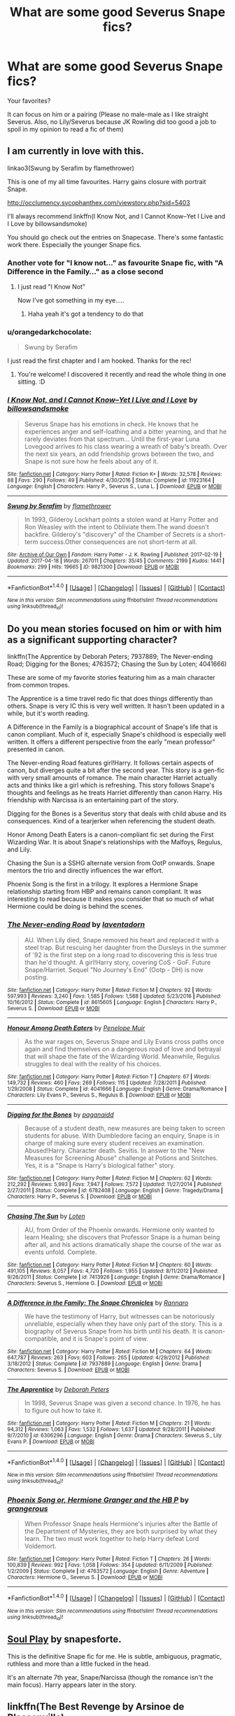 #+TITLE: What are some good Severus Snape fics?

* What are some good Severus Snape fics?
:PROPERTIES:
:Author: Summerhlm
:Score: 11
:DateUnix: 1493223706.0
:DateShort: 2017-Apr-26
:FlairText: Request
:END:
Your favorites?

It can focus on him or a pairing (Please no male-male as I like straight Severus. Also, no Lily/Severus because JK Rowling did too good a job to spoil in my opinion to read a fic of them)


** I am currently in love with this.

linkao3(Swung by Serafim by flamethrower)

This is one of my all time favourites. Harry gains closure with portrait Snape.

[[http://occlumency.sycophanthex.com/viewstory.php?sid=5403]]

I'll always recommend linkffn(I Know Not, and I Cannot Know--Yet I Live and I Love by billowsandsmoke)

You should go check out the entries on Snapecase. There's some fantastic work there. Especially the younger Snape fics.
:PROPERTIES:
:Score: 8
:DateUnix: 1493225980.0
:DateShort: 2017-Apr-26
:END:

*** Another vote for "I know not..." as favourite Snape fic, with "A Difference in the Family..." as a close second
:PROPERTIES:
:Author: oops_i_made_a_typi
:Score: 2
:DateUnix: 1493270041.0
:DateShort: 2017-Apr-27
:END:

**** I just read "I Know Not"

Now I've got something in my eye.....
:PROPERTIES:
:Author: VerityPushpram
:Score: 1
:DateUnix: 1493346837.0
:DateShort: 2017-Apr-28
:END:

***** Haha yeah it's got a tendency to do that
:PROPERTIES:
:Author: oops_i_made_a_typi
:Score: 1
:DateUnix: 1493383687.0
:DateShort: 2017-Apr-28
:END:


*** u/orangedarkchocolate:
#+begin_quote
  Swung by Serafim
#+end_quote

I just read the first chapter and I am hooked. Thanks for the rec!
:PROPERTIES:
:Author: orangedarkchocolate
:Score: 2
:DateUnix: 1493306517.0
:DateShort: 2017-Apr-27
:END:

**** You're welcome! I discovered it recently and read the whole thing in one sitting. :D
:PROPERTIES:
:Score: 2
:DateUnix: 1493314800.0
:DateShort: 2017-Apr-27
:END:


*** [[http://www.fanfiction.net/s/11923164/1/][*/I Know Not, and I Cannot Know--Yet I Live and I Love/*]] by [[https://www.fanfiction.net/u/7794370/billowsandsmoke][/billowsandsmoke/]]

#+begin_quote
  Severus Snape has his emotions in check. He knows that he experiences anger and self-loathing and a bitter yearning, and that he rarely deviates from that spectrum... Until the first-year Luna Lovegood arrives to his class wearing a wreath of baby's breath. Over the next six years, an odd friendship grows between the two, and Snape is not sure how he feels about any of it.
#+end_quote

^{/Site/: [[http://www.fanfiction.net/][fanfiction.net]] *|* /Category/: Harry Potter *|* /Rated/: Fiction K+ *|* /Words/: 32,578 *|* /Reviews/: 88 *|* /Favs/: 290 *|* /Follows/: 49 *|* /Published/: 4/30/2016 *|* /Status/: Complete *|* /id/: 11923164 *|* /Language/: English *|* /Characters/: Harry P., Severus S., Luna L. *|* /Download/: [[http://www.ff2ebook.com/old/ffn-bot/index.php?id=11923164&source=ff&filetype=epub][EPUB]] or [[http://www.ff2ebook.com/old/ffn-bot/index.php?id=11923164&source=ff&filetype=mobi][MOBI]]}

--------------

[[http://archiveofourown.org/works/9821300][*/Swung by Serafim/*]] by [[http://www.archiveofourown.org/users/flamethrower/pseuds/flamethrower][/flamethrower/]]

#+begin_quote
  In 1993, Gilderoy Lockhart points a stolen wand at Harry Potter and Ron Weasley with the intent to Obliviate them.The wand doesn't backfire. Gilderoy's "discovery" of the Chamber of Secrets is a short-term success.Other consequences are not short-term at all.
#+end_quote

^{/Site/: [[http://www.archiveofourown.org/][Archive of Our Own]] *|* /Fandom/: Harry Potter - J. K. Rowling *|* /Published/: 2017-02-19 *|* /Updated/: 2017-04-18 *|* /Words/: 267011 *|* /Chapters/: 35/45 *|* /Comments/: 2199 *|* /Kudos/: 1441 *|* /Bookmarks/: 299 *|* /Hits/: 19665 *|* /ID/: 9821300 *|* /Download/: [[http://archiveofourown.org/downloads/fl/flamethrower/9821300/Swung%20by%20Serafim.epub?updated_at=1492546958][EPUB]] or [[http://archiveofourown.org/downloads/fl/flamethrower/9821300/Swung%20by%20Serafim.mobi?updated_at=1492546958][MOBI]]}

--------------

*FanfictionBot*^{1.4.0} *|* [[[https://github.com/tusing/reddit-ffn-bot/wiki/Usage][Usage]]] | [[[https://github.com/tusing/reddit-ffn-bot/wiki/Changelog][Changelog]]] | [[[https://github.com/tusing/reddit-ffn-bot/issues/][Issues]]] | [[[https://github.com/tusing/reddit-ffn-bot/][GitHub]]] | [[[https://www.reddit.com/message/compose?to=tusing][Contact]]]

^{/New in this version: Slim recommendations using/ ffnbot!slim! /Thread recommendations using/ linksub(thread_id)!}
:PROPERTIES:
:Author: FanfictionBot
:Score: 1
:DateUnix: 1493226103.0
:DateShort: 2017-Apr-26
:END:


** Do you mean stories focused on him or with him as a significant supporting character?

linkffn(The Apprentice by Deborah Peters; 7937889; The Never-ending Road; Digging for the Bones; 4763572; Chasing the Sun by Loten; 4041666)

These are some of my favorite stories featuring him as a main character from common tropes.

The Apprentice is a time travel redo fic that does things differently than others. Snape is very IC this is very well written. It hasn't been updated in a while, but it's worth reading.

A Difference in the Family is a biographical account of Snape's life that is canon compliant. Much of it, especially Snape's childhood is especially well written. It offers a different perspective from the early "mean professor" presented in canon.

The Never-ending Road features girl!Harry. It follows certain aspects of canon, but diverges quite a bit after the second year. This story is a gen-fic with very small amounts of romance. The main character Harriet actually acts and thinks like a girl which is refreshing. This story follows Snape's thoughts and feelings as he treats Harriet differently than canon Harry. His friendship with Narcissa is an entertaining part of the story.

Digging for the Bones is a Severitus story that deals with child abuse and its consequences. Kind of a tearjerker when referencing the student death.

Honor Among Death Eaters is a canon-compliant fic set during the First Wizarding War. It is about Snape's relationships with the Malfoys, Regulus, and Lily.

Chasing the Sun is a SSHG alternate version from OotP onwards. Snape mentors the trio and directly influences the war effort.

Phoenix Song is the first in a trilogy. It explores a Hermione Snape relationship starting from HBP and remains canon compliant. It was interesting to read because it makes you consider that so much of what Hermione could be doing is behind the scenes.
:PROPERTIES:
:Author: _awesaum_
:Score: 3
:DateUnix: 1493225636.0
:DateShort: 2017-Apr-26
:END:

*** [[http://www.fanfiction.net/s/8615605/1/][*/The Never-ending Road/*]] by [[https://www.fanfiction.net/u/3117309/laventadorn][/laventadorn/]]

#+begin_quote
  AU. When Lily died, Snape removed his heart and replaced it with a steel trap. But rescuing her daughter from the Dursleys in the summer of '92 is the first step on a long road to discovering this is less true than he'd thought. A girl!Harry story, covering CoS - GoF. Future Snape/Harriet. Sequel "No Journey's End" (Ootp - DH) is now posting.
#+end_quote

^{/Site/: [[http://www.fanfiction.net/][fanfiction.net]] *|* /Category/: Harry Potter *|* /Rated/: Fiction M *|* /Chapters/: 92 *|* /Words/: 597,993 *|* /Reviews/: 3,240 *|* /Favs/: 1,585 *|* /Follows/: 1,588 *|* /Updated/: 5/23/2016 *|* /Published/: 10/16/2012 *|* /Status/: Complete *|* /id/: 8615605 *|* /Language/: English *|* /Characters/: Harry P., Severus S. *|* /Download/: [[http://www.ff2ebook.com/old/ffn-bot/index.php?id=8615605&source=ff&filetype=epub][EPUB]] or [[http://www.ff2ebook.com/old/ffn-bot/index.php?id=8615605&source=ff&filetype=mobi][MOBI]]}

--------------

[[http://www.fanfiction.net/s/4041666/1/][*/Honour Among Death Eaters/*]] by [[https://www.fanfiction.net/u/715571/Penelope-Muir][/Penelope Muir/]]

#+begin_quote
  As the war rages on, Severus Snape and Lily Evans cross paths once again and find themselves on a dangerous road of love and betrayal that will shape the fate of the Wizarding World. Meanwhile, Regulus struggles to deal with the reality of his choices.
#+end_quote

^{/Site/: [[http://www.fanfiction.net/][fanfiction.net]] *|* /Category/: Harry Potter *|* /Rated/: Fiction T *|* /Chapters/: 67 *|* /Words/: 149,732 *|* /Reviews/: 460 *|* /Favs/: 269 *|* /Follows/: 115 *|* /Updated/: 7/28/2011 *|* /Published/: 1/29/2008 *|* /Status/: Complete *|* /id/: 4041666 *|* /Language/: English *|* /Genre/: Drama/Romance *|* /Characters/: Lily Evans P., Severus S., Regulus B. *|* /Download/: [[http://www.ff2ebook.com/old/ffn-bot/index.php?id=4041666&source=ff&filetype=epub][EPUB]] or [[http://www.ff2ebook.com/old/ffn-bot/index.php?id=4041666&source=ff&filetype=mobi][MOBI]]}

--------------

[[http://www.fanfiction.net/s/6782408/1/][*/Digging for the Bones/*]] by [[https://www.fanfiction.net/u/1930591/paganaidd][/paganaidd/]]

#+begin_quote
  Because of a student death, new measures are being taken to screen students for abuse. With Dumbledore facing an enquiry, Snape is in charge of making sure every student receives an examination. Abused!Harry. Character death. Sevitis. In answer to the "New Measures for Screening Abuse" challenge at Potions and Snitches. Yes, it is a "Snape is Harry's biological father" story.
#+end_quote

^{/Site/: [[http://www.fanfiction.net/][fanfiction.net]] *|* /Category/: Harry Potter *|* /Rated/: Fiction M *|* /Chapters/: 62 *|* /Words/: 212,292 *|* /Reviews/: 5,993 *|* /Favs/: 7,947 *|* /Follows/: 7,572 *|* /Updated/: 11/27/2014 *|* /Published/: 2/27/2011 *|* /Status/: Complete *|* /id/: 6782408 *|* /Language/: English *|* /Genre/: Tragedy/Drama *|* /Characters/: Harry P., Severus S. *|* /Download/: [[http://www.ff2ebook.com/old/ffn-bot/index.php?id=6782408&source=ff&filetype=epub][EPUB]] or [[http://www.ff2ebook.com/old/ffn-bot/index.php?id=6782408&source=ff&filetype=mobi][MOBI]]}

--------------

[[http://www.fanfiction.net/s/7413926/1/][*/Chasing The Sun/*]] by [[https://www.fanfiction.net/u/1807393/Loten][/Loten/]]

#+begin_quote
  AU, from Order of the Phoenix onwards. Hermione only wanted to learn Healing; she discovers that Professor Snape is a human being after all, and his actions dramatically shape the course of the war as events unfold. Complete.
#+end_quote

^{/Site/: [[http://www.fanfiction.net/][fanfiction.net]] *|* /Category/: Harry Potter *|* /Rated/: Fiction M *|* /Chapters/: 60 *|* /Words/: 491,105 *|* /Reviews/: 8,057 *|* /Favs/: 4,720 *|* /Follows/: 1,955 *|* /Updated/: 8/11/2012 *|* /Published/: 9/26/2011 *|* /Status/: Complete *|* /id/: 7413926 *|* /Language/: English *|* /Genre/: Drama/Romance *|* /Characters/: Severus S., Hermione G. *|* /Download/: [[http://www.ff2ebook.com/old/ffn-bot/index.php?id=7413926&source=ff&filetype=epub][EPUB]] or [[http://www.ff2ebook.com/old/ffn-bot/index.php?id=7413926&source=ff&filetype=mobi][MOBI]]}

--------------

[[http://www.fanfiction.net/s/7937889/1/][*/A Difference in the Family: The Snape Chronicles/*]] by [[https://www.fanfiction.net/u/3824385/Rannaro][/Rannaro/]]

#+begin_quote
  We have the testimony of Harry, but witnesses can be notoriously unreliable, especially when they have only part of the story. This is a biography of Severus Snape from his birth until his death. It is canon-compatible, and it is Snape's point of view.
#+end_quote

^{/Site/: [[http://www.fanfiction.net/][fanfiction.net]] *|* /Category/: Harry Potter *|* /Rated/: Fiction M *|* /Chapters/: 64 *|* /Words/: 647,787 *|* /Reviews/: 263 *|* /Favs/: 603 *|* /Follows/: 265 *|* /Updated/: 4/29/2012 *|* /Published/: 3/18/2012 *|* /Status/: Complete *|* /id/: 7937889 *|* /Language/: English *|* /Genre/: Drama *|* /Characters/: Severus S. *|* /Download/: [[http://www.ff2ebook.com/old/ffn-bot/index.php?id=7937889&source=ff&filetype=epub][EPUB]] or [[http://www.ff2ebook.com/old/ffn-bot/index.php?id=7937889&source=ff&filetype=mobi][MOBI]]}

--------------

[[http://www.fanfiction.net/s/6306296/1/][*/The Apprentice/*]] by [[https://www.fanfiction.net/u/376135/Deborah-Peters][/Deborah Peters/]]

#+begin_quote
  In 1998, Severus Snape was given a second chance. In 1976, he has to figure out how to take it.
#+end_quote

^{/Site/: [[http://www.fanfiction.net/][fanfiction.net]] *|* /Category/: Harry Potter *|* /Rated/: Fiction M *|* /Chapters/: 21 *|* /Words/: 94,312 *|* /Reviews/: 1,063 *|* /Favs/: 1,532 *|* /Follows/: 1,637 *|* /Updated/: 9/28/2011 *|* /Published/: 9/7/2010 *|* /id/: 6306296 *|* /Language/: English *|* /Genre/: Drama *|* /Characters/: Severus S., Lily Evans P. *|* /Download/: [[http://www.ff2ebook.com/old/ffn-bot/index.php?id=6306296&source=ff&filetype=epub][EPUB]] or [[http://www.ff2ebook.com/old/ffn-bot/index.php?id=6306296&source=ff&filetype=mobi][MOBI]]}

--------------

*FanfictionBot*^{1.4.0} *|* [[[https://github.com/tusing/reddit-ffn-bot/wiki/Usage][Usage]]] | [[[https://github.com/tusing/reddit-ffn-bot/wiki/Changelog][Changelog]]] | [[[https://github.com/tusing/reddit-ffn-bot/issues/][Issues]]] | [[[https://github.com/tusing/reddit-ffn-bot/][GitHub]]] | [[[https://www.reddit.com/message/compose?to=tusing][Contact]]]

^{/New in this version: Slim recommendations using/ ffnbot!slim! /Thread recommendations using/ linksub(thread_id)!}
:PROPERTIES:
:Author: FanfictionBot
:Score: 1
:DateUnix: 1493225676.0
:DateShort: 2017-Apr-26
:END:


*** [[http://www.fanfiction.net/s/4763572/1/][*/Phoenix Song or, Hermione Granger and the HB P/*]] by [[https://www.fanfiction.net/u/1760628/grangerous][/grangerous/]]

#+begin_quote
  When Professor Snape heals Hermione's injuries after the Battle of the Department of Mysteries, they are both surprised by what they learn. The two must work together to help Harry defeat Lord Voldemort.
#+end_quote

^{/Site/: [[http://www.fanfiction.net/][fanfiction.net]] *|* /Category/: Harry Potter *|* /Rated/: Fiction T *|* /Chapters/: 26 *|* /Words/: 100,839 *|* /Reviews/: 992 *|* /Favs/: 1,058 *|* /Follows/: 354 *|* /Updated/: 6/11/2009 *|* /Published/: 1/2/2009 *|* /Status/: Complete *|* /id/: 4763572 *|* /Language/: English *|* /Genre/: Adventure *|* /Characters/: Hermione G., Severus S. *|* /Download/: [[http://www.ff2ebook.com/old/ffn-bot/index.php?id=4763572&source=ff&filetype=epub][EPUB]] or [[http://www.ff2ebook.com/old/ffn-bot/index.php?id=4763572&source=ff&filetype=mobi][MOBI]]}

--------------

*FanfictionBot*^{1.4.0} *|* [[[https://github.com/tusing/reddit-ffn-bot/wiki/Usage][Usage]]] | [[[https://github.com/tusing/reddit-ffn-bot/wiki/Changelog][Changelog]]] | [[[https://github.com/tusing/reddit-ffn-bot/issues/][Issues]]] | [[[https://github.com/tusing/reddit-ffn-bot/][GitHub]]] | [[[https://www.reddit.com/message/compose?to=tusing][Contact]]]

^{/New in this version: Slim recommendations using/ ffnbot!slim! /Thread recommendations using/ linksub(thread_id)!}
:PROPERTIES:
:Author: FanfictionBot
:Score: 1
:DateUnix: 1493225680.0
:DateShort: 2017-Apr-26
:END:


** [[https://drive.google.com/drive/folders/0BwfE6l6RtZAsd2xYdHliN0NrN0E][Soul Play]] by snapesforte.

This is the definitive Snape fic for me. He is subtle, ambiguous, pragmatic, ruthless and more than a little fucked in the head.

It's an alternate 7th year, Snape/Narcissa (though the romance isn't the main focus). Harry appears later in the story.
:PROPERTIES:
:Author: T0lias
:Score: 3
:DateUnix: 1493227380.0
:DateShort: 2017-Apr-26
:END:


** linkffn(The Best Revenge by Arsinoe de Blassenville)

linkao3(The King's Indian Attack by Nectare)
:PROPERTIES:
:Author: Flye_Autumne
:Score: 2
:DateUnix: 1493232683.0
:DateShort: 2017-Apr-26
:END:

*** [[http://www.fanfiction.net/s/4912291/1/][*/The Best Revenge/*]] by [[https://www.fanfiction.net/u/352534/Arsinoe-de-Blassenville][/Arsinoe de Blassenville/]]

#+begin_quote
  AU. Yes, the old Snape retrieves Harry from the Dursleys formula. I just had to write one. Everything changes, because the best revenge is living well. T for Mentor Snape's occasional naughty language. Supportive Minerva. Over three million hits!
#+end_quote

^{/Site/: [[http://www.fanfiction.net/][fanfiction.net]] *|* /Category/: Harry Potter *|* /Rated/: Fiction T *|* /Chapters/: 47 *|* /Words/: 213,669 *|* /Reviews/: 6,318 *|* /Favs/: 7,829 *|* /Follows/: 4,059 *|* /Updated/: 9/10/2011 *|* /Published/: 3/9/2009 *|* /Status/: Complete *|* /id/: 4912291 *|* /Language/: English *|* /Genre/: Drama/Adventure *|* /Characters/: Harry P., Severus S. *|* /Download/: [[http://www.ff2ebook.com/old/ffn-bot/index.php?id=4912291&source=ff&filetype=epub][EPUB]] or [[http://www.ff2ebook.com/old/ffn-bot/index.php?id=4912291&source=ff&filetype=mobi][MOBI]]}

--------------

*FanfictionBot*^{1.4.0} *|* [[[https://github.com/tusing/reddit-ffn-bot/wiki/Usage][Usage]]] | [[[https://github.com/tusing/reddit-ffn-bot/wiki/Changelog][Changelog]]] | [[[https://github.com/tusing/reddit-ffn-bot/issues/][Issues]]] | [[[https://github.com/tusing/reddit-ffn-bot/][GitHub]]] | [[[https://www.reddit.com/message/compose?to=tusing][Contact]]]

^{/New in this version: Slim recommendations using/ ffnbot!slim! /Thread recommendations using/ linksub(thread_id)!}
:PROPERTIES:
:Author: FanfictionBot
:Score: 1
:DateUnix: 1493232712.0
:DateShort: 2017-Apr-26
:END:


*** Seconding The best Revenge and its sequel! I love everything about those stories, especially Snape's characterization.
:PROPERTIES:
:Author: orangedarkchocolate
:Score: 1
:DateUnix: 1493302891.0
:DateShort: 2017-Apr-27
:END:


** Thanks for this! I love Snape but have only read a couple on this list

Beyond 84 Charing Cross Road - SS/HG post war AU

Can't recommend enough
:PROPERTIES:
:Author: VerityPushpram
:Score: 2
:DateUnix: 1493251906.0
:DateShort: 2017-Apr-27
:END:


** linkffn(Stronger than Hope) because he is still an utter shit in it.
:PROPERTIES:
:Author: yarglethatblargle
:Score: 1
:DateUnix: 1493225986.0
:DateShort: 2017-Apr-26
:END:

*** [[http://www.fanfiction.net/s/3389525/1/][*/Stronger Than Hope/*]] by [[https://www.fanfiction.net/u/1206872/Alaunatar][/Alaunatar/]]

#+begin_quote
  AU after OoTP, a few HBP details. An obsessed, grieving Harry has decided on a dangerous way to defeat Voldemort. Snape is paying closer attention than before, but his contempt for Harry blinds him. Eventual Snape as Harry's guardian story. COMPLETE
#+end_quote

^{/Site/: [[http://www.fanfiction.net/][fanfiction.net]] *|* /Category/: Harry Potter *|* /Rated/: Fiction M *|* /Chapters/: 50 *|* /Words/: 164,882 *|* /Reviews/: 1,527 *|* /Favs/: 1,747 *|* /Follows/: 534 *|* /Updated/: 4/3/2007 *|* /Published/: 2/11/2007 *|* /Status/: Complete *|* /id/: 3389525 *|* /Language/: English *|* /Genre/: Angst/Drama *|* /Characters/: Severus S., Harry P. *|* /Download/: [[http://www.ff2ebook.com/old/ffn-bot/index.php?id=3389525&source=ff&filetype=epub][EPUB]] or [[http://www.ff2ebook.com/old/ffn-bot/index.php?id=3389525&source=ff&filetype=mobi][MOBI]]}

--------------

*FanfictionBot*^{1.4.0} *|* [[[https://github.com/tusing/reddit-ffn-bot/wiki/Usage][Usage]]] | [[[https://github.com/tusing/reddit-ffn-bot/wiki/Changelog][Changelog]]] | [[[https://github.com/tusing/reddit-ffn-bot/issues/][Issues]]] | [[[https://github.com/tusing/reddit-ffn-bot/][GitHub]]] | [[[https://www.reddit.com/message/compose?to=tusing][Contact]]]

^{/New in this version: Slim recommendations using/ ffnbot!slim! /Thread recommendations using/ linksub(thread_id)!}
:PROPERTIES:
:Author: FanfictionBot
:Score: 2
:DateUnix: 1493226010.0
:DateShort: 2017-Apr-26
:END:


** linkffn(Prince of the dark kingdom) A massive AU with more reasonable and sane Voldemort. Snape is one of the main characters here and I love the way he is characterized. He was not responsible for Lily's death here so he is bit more balanced while still being in character. Great snark and humour as well.

linkffn(Pet project) Good Snape/Hermione fic, but no romance until the last few chapters. Lots of humour scenes and a good progression of their friendship.

Also linkffn(Had I known) and linkffn(Kept behind)
:PROPERTIES:
:Author: dehue
:Score: 1
:DateUnix: 1493233226.0
:DateShort: 2017-Apr-26
:END:

*** [[http://www.fanfiction.net/s/3766574/1/][*/Prince of the Dark Kingdom/*]] by [[https://www.fanfiction.net/u/1355498/Mizuni-sama][/Mizuni-sama/]]

#+begin_quote
  Ten years ago, Voldemort created his kingdom. Now a confused young wizard stumbles into it, and carves out a destiny. AU. Nondark Harry. MentorVoldemort. VII Ch.8 In which someone is dead, wounded, or kidnapped in every scene.
#+end_quote

^{/Site/: [[http://www.fanfiction.net/][fanfiction.net]] *|* /Category/: Harry Potter *|* /Rated/: Fiction M *|* /Chapters/: 147 *|* /Words/: 1,253,480 *|* /Reviews/: 10,967 *|* /Favs/: 6,804 *|* /Follows/: 6,113 *|* /Updated/: 6/17/2014 *|* /Published/: 9/3/2007 *|* /id/: 3766574 *|* /Language/: English *|* /Genre/: Drama/Adventure *|* /Characters/: Harry P., Voldemort *|* /Download/: [[http://www.ff2ebook.com/old/ffn-bot/index.php?id=3766574&source=ff&filetype=epub][EPUB]] or [[http://www.ff2ebook.com/old/ffn-bot/index.php?id=3766574&source=ff&filetype=mobi][MOBI]]}

--------------

[[http://www.fanfiction.net/s/2290003/1/][*/Pet Project/*]] by [[https://www.fanfiction.net/u/426171/Caeria][/Caeria/]]

#+begin_quote
  Hermione overhears something she shouldn't concerning Professor Snape and decides that maybe the House-elves aren't the only ones in need of protection.
#+end_quote

^{/Site/: [[http://www.fanfiction.net/][fanfiction.net]] *|* /Category/: Harry Potter *|* /Rated/: Fiction M *|* /Chapters/: 52 *|* /Words/: 338,844 *|* /Reviews/: 12,014 *|* /Favs/: 10,397 *|* /Follows/: 6,790 *|* /Updated/: 6/9/2013 *|* /Published/: 3/3/2005 *|* /Status/: Complete *|* /id/: 2290003 *|* /Language/: English *|* /Genre/: Romance *|* /Characters/: Hermione G., Severus S. *|* /Download/: [[http://www.ff2ebook.com/old/ffn-bot/index.php?id=2290003&source=ff&filetype=epub][EPUB]] or [[http://www.ff2ebook.com/old/ffn-bot/index.php?id=2290003&source=ff&filetype=mobi][MOBI]]}

--------------

[[http://www.fanfiction.net/s/2263725/1/][*/Kept Behind/*]] by [[https://www.fanfiction.net/u/129200/LAXgirl][/LAXgirl/]]

#+begin_quote
  Harry just wants to be a normal teenager, but it seems he can't even die normally. So what's a 15 year old wizard to do when he suddenly finds himself as an incoporeal spirit no one else can see or hear except his least favorite Potions Master? COMPLETE!
#+end_quote

^{/Site/: [[http://www.fanfiction.net/][fanfiction.net]] *|* /Category/: Harry Potter *|* /Rated/: Fiction T *|* /Chapters/: 8 *|* /Words/: 53,233 *|* /Reviews/: 612 *|* /Favs/: 1,157 *|* /Follows/: 207 *|* /Updated/: 5/15/2005 *|* /Published/: 2/14/2005 *|* /Status/: Complete *|* /id/: 2263725 *|* /Language/: English *|* /Genre/: Drama/Angst *|* /Characters/: Harry P., Severus S. *|* /Download/: [[http://www.ff2ebook.com/old/ffn-bot/index.php?id=2263725&source=ff&filetype=epub][EPUB]] or [[http://www.ff2ebook.com/old/ffn-bot/index.php?id=2263725&source=ff&filetype=mobi][MOBI]]}

--------------

[[http://www.fanfiction.net/s/2544950/1/][*/Had I Known/*]] by [[https://www.fanfiction.net/u/291348/kayly-silverstorm][/kayly silverstorm/]]

#+begin_quote
  After killing Voldemort during seventh year, Harry vanished without a trace. But now, 8 years later, a deadly secret forces him to return and it seems that only Snape will be able to save him. SSHP, no slash
#+end_quote

^{/Site/: [[http://www.fanfiction.net/][fanfiction.net]] *|* /Category/: Harry Potter *|* /Rated/: Fiction M *|* /Chapters/: 50 *|* /Words/: 167,745 *|* /Reviews/: 4,652 *|* /Favs/: 4,392 *|* /Follows/: 3,398 *|* /Updated/: 9/12/2013 *|* /Published/: 8/21/2005 *|* /Status/: Complete *|* /id/: 2544950 *|* /Language/: English *|* /Genre/: Drama/Angst *|* /Characters/: Harry P., Severus S. *|* /Download/: [[http://www.ff2ebook.com/old/ffn-bot/index.php?id=2544950&source=ff&filetype=epub][EPUB]] or [[http://www.ff2ebook.com/old/ffn-bot/index.php?id=2544950&source=ff&filetype=mobi][MOBI]]}

--------------

*FanfictionBot*^{1.4.0} *|* [[[https://github.com/tusing/reddit-ffn-bot/wiki/Usage][Usage]]] | [[[https://github.com/tusing/reddit-ffn-bot/wiki/Changelog][Changelog]]] | [[[https://github.com/tusing/reddit-ffn-bot/issues/][Issues]]] | [[[https://github.com/tusing/reddit-ffn-bot/][GitHub]]] | [[[https://www.reddit.com/message/compose?to=tusing][Contact]]]

^{/New in this version: Slim recommendations using/ ffnbot!slim! /Thread recommendations using/ linksub(thread_id)!}
:PROPERTIES:
:Author: FanfictionBot
:Score: 1
:DateUnix: 1493233268.0
:DateShort: 2017-Apr-26
:END:


** A few I like are "Black" linkffn(11444316), "Headmaster Snape" linkffn(9700281), and "Bezoar" linkffn(8044324)
:PROPERTIES:
:Author: Lucylouluna
:Score: 1
:DateUnix: 1493235952.0
:DateShort: 2017-Apr-27
:END:

*** [[http://www.fanfiction.net/s/9700281/1/][*/Headmaster Snape/*]] by [[https://www.fanfiction.net/u/54589/Bil][/Bil/]]

#+begin_quote
  In the end Voldemort always comes back to Severus. Bellatrix is his most devoted follower, Lucius is his most useful... but Severus is Voldemort's mirror. DH oneshot.
#+end_quote

^{/Site/: [[http://www.fanfiction.net/][fanfiction.net]] *|* /Category/: Harry Potter *|* /Rated/: Fiction T *|* /Words/: 1,589 *|* /Reviews/: 29 *|* /Favs/: 84 *|* /Follows/: 13 *|* /Published/: 9/19/2013 *|* /Status/: Complete *|* /id/: 9700281 *|* /Language/: English *|* /Genre/: Angst *|* /Characters/: Severus S., Voldemort, Minerva M. *|* /Download/: [[http://www.ff2ebook.com/old/ffn-bot/index.php?id=9700281&source=ff&filetype=epub][EPUB]] or [[http://www.ff2ebook.com/old/ffn-bot/index.php?id=9700281&source=ff&filetype=mobi][MOBI]]}

--------------

[[http://www.fanfiction.net/s/8044324/1/][*/Bezoar/*]] by [[https://www.fanfiction.net/u/1296915/misundersnape][/misundersnape/]]

#+begin_quote
  The trio want an insight into what goes on at the Order meetings, but they end up gaining some new perspective about a man they never considered much beyond 'ugly, greasy git'... a few itty swear words, nothing too bad. Could be seen as AU.
#+end_quote

^{/Site/: [[http://www.fanfiction.net/][fanfiction.net]] *|* /Category/: Harry Potter *|* /Rated/: Fiction K+ *|* /Chapters/: 2 *|* /Words/: 6,770 *|* /Reviews/: 61 *|* /Favs/: 163 *|* /Follows/: 53 *|* /Updated/: 2/13/2014 *|* /Published/: 4/20/2012 *|* /Status/: Complete *|* /id/: 8044324 *|* /Language/: English *|* /Genre/: Drama/Hurt/Comfort *|* /Characters/: Severus S., Harry P. *|* /Download/: [[http://www.ff2ebook.com/old/ffn-bot/index.php?id=8044324&source=ff&filetype=epub][EPUB]] or [[http://www.ff2ebook.com/old/ffn-bot/index.php?id=8044324&source=ff&filetype=mobi][MOBI]]}

--------------

[[http://www.fanfiction.net/s/11444316/1/][*/Black/*]] by [[https://www.fanfiction.net/u/727694/Rhea-Silverkeys][/Rhea Silverkeys/]]

#+begin_quote
  One-shot. It'll be simple, Dumbledore said. Just pretend you're a loyal Death Eater, and use your position to protect the students. Sure. Simple. But how was Severus Snape supposed to protect the students when they did stupid things like try to steal Godric Gryffindor's sword from the Headmaster's office?
#+end_quote

^{/Site/: [[http://www.fanfiction.net/][fanfiction.net]] *|* /Category/: Harry Potter *|* /Rated/: Fiction T *|* /Words/: 2,915 *|* /Reviews/: 13 *|* /Favs/: 14 *|* /Follows/: 2 *|* /Published/: 8/12/2015 *|* /Status/: Complete *|* /id/: 11444316 *|* /Language/: English *|* /Genre/: Drama *|* /Characters/: Severus S. *|* /Download/: [[http://www.ff2ebook.com/old/ffn-bot/index.php?id=11444316&source=ff&filetype=epub][EPUB]] or [[http://www.ff2ebook.com/old/ffn-bot/index.php?id=11444316&source=ff&filetype=mobi][MOBI]]}

--------------

*FanfictionBot*^{1.4.0} *|* [[[https://github.com/tusing/reddit-ffn-bot/wiki/Usage][Usage]]] | [[[https://github.com/tusing/reddit-ffn-bot/wiki/Changelog][Changelog]]] | [[[https://github.com/tusing/reddit-ffn-bot/issues/][Issues]]] | [[[https://github.com/tusing/reddit-ffn-bot/][GitHub]]] | [[[https://www.reddit.com/message/compose?to=tusing][Contact]]]

^{/New in this version: Slim recommendations using/ ffnbot!slim! /Thread recommendations using/ linksub(thread_id)!}
:PROPERTIES:
:Author: FanfictionBot
:Score: 2
:DateUnix: 1493235989.0
:DateShort: 2017-Apr-27
:END:
